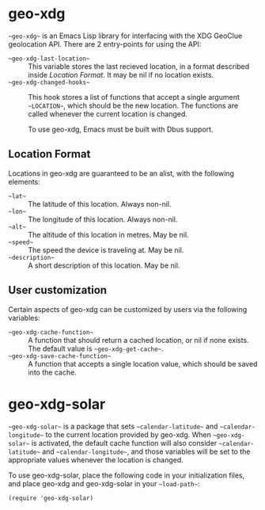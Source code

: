 #+startup: nofold

* geo-xdg
  ~~geo-xdg~~ is an Emacs Lisp library for interfacing with the XDG
  GeoClue geolocation API.  There are 2 entry-points for using the API:
  - ~~geo-xdg-last-location~~ ::
    This variable stores the last recieved location, in a format
    described inside [[Location Format]].  It may be nil if no location
    exists.
  - ~~geo-xdg-changed-hooks~~ ::
    This hook stores a list of functions that accept a single argument
    ~~LOCATION~~, which should be the new location.  The functions are
    called whenever the current location is changed.

    To use geo-xdg, Emacs must be built with Dbus support.
** Location Format
   Locations in geo-xdg are guaranteed to be an alist, with the following elements:

   - ~~lat~~ :: The latitude of this location.  Always non-nil.
   - ~~lon~~ :: The longitude of this location.  Always non-nil.
   - ~~alt~~ :: The altitude of this location in metres.  May be nil.
   - ~~speed~~ :: The speed the device is traveling at.  May be nil.
   - ~~description~~ :: A short description of this location.  May be nil.
** User customization
   Certain aspects of geo-xdg can be customized by users via the following
   variables:

   - ~~geo-xdg-cache-function~~ ::
     A function that should return a cached location, or nil if none exists.
     The default value is ~~geo-xdg-get-cache~~.
   - ~~geo-xdg-save-cache-function~~ ::
     A function that accepts a single location value,
     which should be saved into the cache.

* geo-xdg-solar
  ~~geo-xdg-solar~~ is a package that sets ~~calendar-latitude~~
  and ~~calendar-longitude~~ to the current location provided by
  geo-xdg.  When ~~geo-xdg-solar~~ is activated, the default cache
  function will also consider ~~calendar-latitude~~ and
  ~~calendar-longitude~~, and those variables will be set to the
  appropriate values whenever the location is changed.

  To use geo-xdg-solar, place the following code in your initialization
  files, and place geo-xdg and geo-xdg-solar in your ~~load-path~~:
#+begin_src elisp
(require 'geo-xdg-solar)
#+end_src
